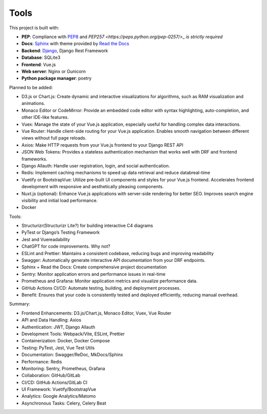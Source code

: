 Tools
============================


This project is built with:

- **PEP**: Compliance with `PEP8 <https://peps.python.org/pep-0008/>`_ and `PEP257 <https://peps.python.org/pep-0257/>_ is strictly required`
- **Docs**: `Sphinx <https://www.sphinx-doc.org/en/master/>`_ with theme provided by `Read the Docs <https://readthedocs.org>`_
- **Backend**: `Django <https://www.djangoproject.com/>`_, Django Rest Framework
- **Database**: SQLite3
- **Frontend**: Vue.js
- **Web server**: Nginx or Gunicorn
- **Python package manager**: poetry


Planned to be added:

- D3.js or Chart.js: Create dynamic and interactive visualizations for algorithms, such as RAM visualization and animations.
- Monaco Editor or CodeMirror: Provide an embedded code editor with syntax highlighting, auto-completion, and other IDE-like features.
- Vuex: Manage the state of your Vue.js application, especially useful for handling complex data interactions.
- Vue Router: Handle client-side routing for your Vue.js application. Enables smooth navigation between different views without full page reloads.
- Axios: Make HTTP requests from your Vue.js frontend to your Django REST API
- JSON Web Tokens: Provides a stateless authentication mechanism that works well with DRF and frontend frameworks.
- Django Allauth: Handle user registration, login, and social authentication.
- Redis: Implement caching mechanisms to speed up data retrieval and reduce databreal-time
- Vuetify or BootstrapVue: Utilize pre-built UI components and styles for your Vue.js frontend. Accelerates frontend development with responsive and aesthetically pleasing components.
- Nuxt.js (optional): Enhance Vue.js applications with server-side rendering for better SEO. Improves search engine visibility and initial load performance.
- Docker


Tools:

- Structurizr(Structurizr Lite?) for building interactive C4 diagrams
- PyTest or Django’s Testing Framework
- Jest and Vuereadability
- ChatGPT for code improvements. Why not?
- ESLint and Prettier: Maintains a consistent codebase, reducing bugs and improving readability
- Swagger: Automatically generate interactive API documentation from your DRF endpoints.
- Sphinx + Read the Docs: Create comprehensive project documentation
- Sentry: Monitor application errors and performance issues in real-time
- Prometheus and Grafana: Monitor application metrics and visualize performance data.
- GitHub Actions CI/CD: Automate testing, building, and deployment processes.
- Benefit: Ensures that your code is consistently tested and deployed efficiently, reducing manual overhead.


Summary:

- Frontend Enhancements: D3.js/Chart.js, Monaco Editor, Vuex, Vue Router
- API and Data Handling: Axios
- Authentication: JWT, Django Allauth
- Development Tools: Webpack/Vite, ESLint, Prettier
- Containerization: Docker, Docker Compose
- Testing: PyTest, Jest, Vue Test Utils
- Documentation: Swagger/ReDoc, MkDocs/Sphinx
- Performance: Redis
- Monitoring: Sentry, Prometheus, Grafana
- Collaboration: GitHub/GitLab
- CI/CD: GitHub Actions/GitLab CI
- UI Framework: Vuetify/BootstrapVue
- Analytics: Google Analytics/Matomo
- Asynchronous Tasks: Celery, Celery Beat
